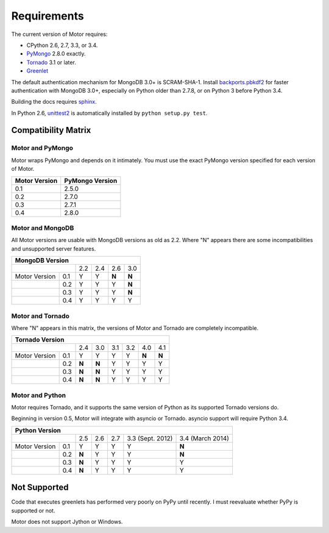 Requirements
============

The current version of Motor requires:

* CPython 2.6, 2.7, 3.3, or 3.4.
* PyMongo_ 2.8.0 exactly.
* Tornado_ 3.1 or later.
* Greenlet_

The default authentication mechanism for MongoDB 3.0+ is SCRAM-SHA-1.
Install `backports.pbkdf2`_ for faster authentication with MongoDB 3.0+,
especially on Python older than 2.7.8, or on Python 3 before Python 3.4.

Building the docs requires `sphinx`_.

In Python 2.6, unittest2_ is automatically installed by
``python setup.py test``.

.. _PyMongo: https://pypi.python.org/pypi/pymongo/

.. _Tornado: http://www.tornadoweb.org

.. _Greenlet: http://pypi.python.org/pypi/greenlet/

.. _backports.pbkdf2: https://pypi.python.org/pypi/backports.pbkdf2/

.. _sphinx: http://sphinx.pocoo.org/

.. _unittest2: https://pypi.python.org/pypi/unittest2


Compatibility Matrix
--------------------

Motor and PyMongo
`````````````````

Motor wraps PyMongo and depends on it intimately. You must use the exact
PyMongo version specified for each version of Motor.

+-------------------+-----------------+
| Motor Version     | PyMongo Version |
+===================+=================+
| 0.1               | 2.5.0           |
+-------------------+-----------------+
| 0.2               | 2.7.0           |
+-------------------+-----------------+
| 0.3               | 2.7.1           |
+-------------------+-----------------+
| 0.4               | 2.8.0           |
+-------------------+-----------------+

Motor and MongoDB
`````````````````

All Motor versions are usable with MongoDB versions as old as 2.2.
Where "N" appears there are some incompatibilities and
unsupported server features.

+---------------------------------------------+
|               MongoDB Version               |
+=====================+=====+=====+=====+=====+
|                     | 2.2 | 2.4 | 2.6 | 3.0 |
+---------------+-----+-----+-----+-----+-----+
| Motor Version | 0.1 |  Y  |  Y  |**N**|**N**|
+---------------+-----+-----+-----+-----+-----+
|               | 0.2 |  Y  |  Y  |  Y  |**N**|
+---------------+-----+-----+-----+-----+-----+
|               | 0.3 |  Y  |  Y  |  Y  |**N**|
+---------------+-----+-----+-----+-----+-----+
|               | 0.4 |  Y  |  Y  |  Y  |  Y  |
+---------------+-----+-----+-----+-----+-----+

Motor and Tornado
`````````````````

Where "N" appears in this matrix, the versions of Motor and Tornado are
completely incompatible.

+---------------------------------------------------------+
|                        Tornado Version                  |
+=====================+=====+=====+=====+=====+=====+=====+
|                     | 2.4 | 3.0 | 3.1 | 3.2 | 4.0 | 4.1 |
+---------------+-----+-----+-----+-----+-----+-----+-----+
| Motor Version | 0.1 |  Y  |  Y  |  Y  |  Y  |**N**|**N**|
+---------------+-----+-----+-----+-----+-----+-----+-----+
|               | 0.2 |**N**|**N**|  Y  |  Y  |  Y  |  Y  |
+---------------+-----+-----+-----+-----+-----+-----+-----+
|               | 0.3 |**N**|**N**|  Y  |  Y  |  Y  |  Y  |
+---------------+-----+-----+-----+-----+-----+-----+-----+
|               | 0.4 |**N**|**N**|  Y  |  Y  |  Y  |  Y  |
+---------------+-----+-----+-----+-----+-----+-----+-----+

Motor and Python
````````````````

Motor requires Tornado, and it supports the same version of Python as its
supported Tornado versions do.

Beginning in version 0.5, Motor will integrate with asyncio or Tornado.
asyncio support will require Python 3.4.

+-----------------------------------------------------------------------------+
|                   Python Version                                            |
+=====================+=====+=====+=====+==================+==================+
|                     | 2.5 | 2.6 | 2.7 | 3.3 (Sept. 2012) | 3.4 (March 2014) |
+---------------+-----+-----+-----+-----+------------------+------------------+
| Motor Version | 0.1 |  Y  |  Y  |  Y  |  Y               |**N**             |
+---------------+-----+-----+-----+-----+------------------+------------------+
|               | 0.2 |**N**|  Y  |  Y  |  Y               |**N**             |
+---------------+-----+-----+-----+-----+------------------+------------------+
|               | 0.3 |**N**|  Y  |  Y  |  Y               |  Y               |
+---------------+-----+-----+-----+-----+------------------+------------------+
|               | 0.4 |**N**|  Y  |  Y  |  Y               |  Y               |
+---------------+-----+-----+-----+-----+------------------+------------------+


Not Supported
-------------

Code that executes greenlets has performed very poorly on PyPy until recently.
I must reevaluate whether PyPy is supported or not.

Motor does not support Jython or Windows.
